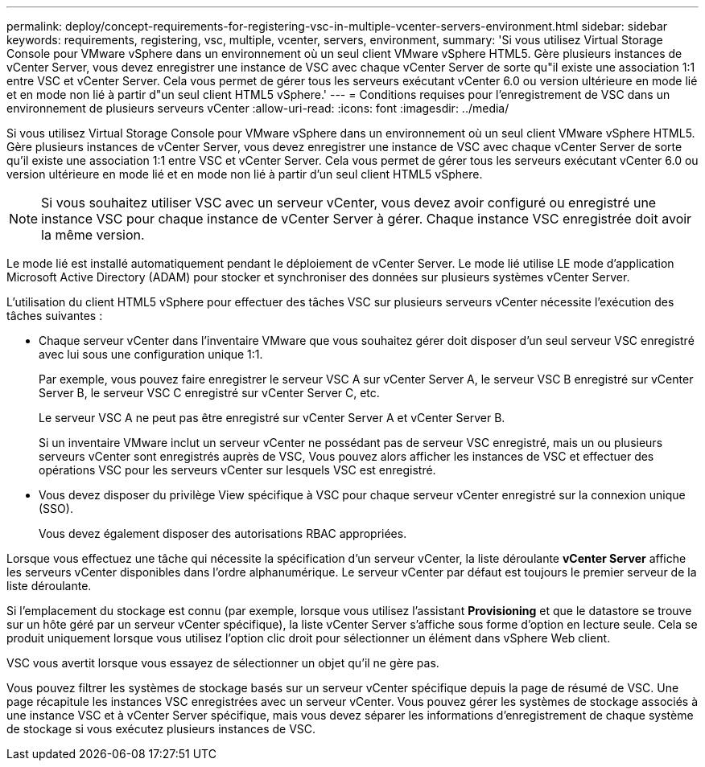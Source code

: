 ---
permalink: deploy/concept-requirements-for-registering-vsc-in-multiple-vcenter-servers-environment.html 
sidebar: sidebar 
keywords: requirements, registering, vsc, multiple, vcenter, servers, environment, 
summary: 'Si vous utilisez Virtual Storage Console pour VMware vSphere dans un environnement où un seul client VMware vSphere HTML5. Gère plusieurs instances de vCenter Server, vous devez enregistrer une instance de VSC avec chaque vCenter Server de sorte qu"il existe une association 1:1 entre VSC et vCenter Server. Cela vous permet de gérer tous les serveurs exécutant vCenter 6.0 ou version ultérieure en mode lié et en mode non lié à partir d"un seul client HTML5 vSphere.' 
---
= Conditions requises pour l'enregistrement de VSC dans un environnement de plusieurs serveurs vCenter
:allow-uri-read: 
:icons: font
:imagesdir: ../media/


[role="lead"]
Si vous utilisez Virtual Storage Console pour VMware vSphere dans un environnement où un seul client VMware vSphere HTML5. Gère plusieurs instances de vCenter Server, vous devez enregistrer une instance de VSC avec chaque vCenter Server de sorte qu'il existe une association 1:1 entre VSC et vCenter Server. Cela vous permet de gérer tous les serveurs exécutant vCenter 6.0 ou version ultérieure en mode lié et en mode non lié à partir d'un seul client HTML5 vSphere.

[NOTE]
====
Si vous souhaitez utiliser VSC avec un serveur vCenter, vous devez avoir configuré ou enregistré une instance VSC pour chaque instance de vCenter Server à gérer. Chaque instance VSC enregistrée doit avoir la même version.

====
Le mode lié est installé automatiquement pendant le déploiement de vCenter Server. Le mode lié utilise LE mode d'application Microsoft Active Directory (ADAM) pour stocker et synchroniser des données sur plusieurs systèmes vCenter Server.

L'utilisation du client HTML5 vSphere pour effectuer des tâches VSC sur plusieurs serveurs vCenter nécessite l'exécution des tâches suivantes :

* Chaque serveur vCenter dans l'inventaire VMware que vous souhaitez gérer doit disposer d'un seul serveur VSC enregistré avec lui sous une configuration unique 1:1.
+
Par exemple, vous pouvez faire enregistrer le serveur VSC A sur vCenter Server A, le serveur VSC B enregistré sur vCenter Server B, le serveur VSC C enregistré sur vCenter Server C, etc.

+
Le serveur VSC A ne peut pas être enregistré sur vCenter Server A et vCenter Server B.

+
Si un inventaire VMware inclut un serveur vCenter ne possédant pas de serveur VSC enregistré, mais un ou plusieurs serveurs vCenter sont enregistrés auprès de VSC, Vous pouvez alors afficher les instances de VSC et effectuer des opérations VSC pour les serveurs vCenter sur lesquels VSC est enregistré.

* Vous devez disposer du privilège View spécifique à VSC pour chaque serveur vCenter enregistré sur la connexion unique (SSO).
+
Vous devez également disposer des autorisations RBAC appropriées.



Lorsque vous effectuez une tâche qui nécessite la spécification d'un serveur vCenter, la liste déroulante *vCenter Server* affiche les serveurs vCenter disponibles dans l'ordre alphanumérique. Le serveur vCenter par défaut est toujours le premier serveur de la liste déroulante.

Si l'emplacement du stockage est connu (par exemple, lorsque vous utilisez l'assistant *Provisioning* et que le datastore se trouve sur un hôte géré par un serveur vCenter spécifique), la liste vCenter Server s'affiche sous forme d'option en lecture seule. Cela se produit uniquement lorsque vous utilisez l'option clic droit pour sélectionner un élément dans vSphere Web client.

VSC vous avertit lorsque vous essayez de sélectionner un objet qu'il ne gère pas.

Vous pouvez filtrer les systèmes de stockage basés sur un serveur vCenter spécifique depuis la page de résumé de VSC. Une page récapitule les instances VSC enregistrées avec un serveur vCenter. Vous pouvez gérer les systèmes de stockage associés à une instance VSC et à vCenter Server spécifique, mais vous devez séparer les informations d'enregistrement de chaque système de stockage si vous exécutez plusieurs instances de VSC.
